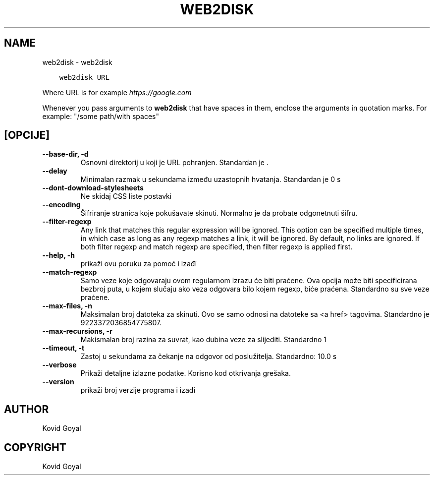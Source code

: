 .\" Man page generated from reStructuredText.
.
.TH "WEB2DISK" "1" "rujna 28, 2018" "3.32.0" "calibre"
.SH NAME
web2disk \- web2disk
.
.nr rst2man-indent-level 0
.
.de1 rstReportMargin
\\$1 \\n[an-margin]
level \\n[rst2man-indent-level]
level margin: \\n[rst2man-indent\\n[rst2man-indent-level]]
-
\\n[rst2man-indent0]
\\n[rst2man-indent1]
\\n[rst2man-indent2]
..
.de1 INDENT
.\" .rstReportMargin pre:
. RS \\$1
. nr rst2man-indent\\n[rst2man-indent-level] \\n[an-margin]
. nr rst2man-indent-level +1
.\" .rstReportMargin post:
..
.de UNINDENT
. RE
.\" indent \\n[an-margin]
.\" old: \\n[rst2man-indent\\n[rst2man-indent-level]]
.nr rst2man-indent-level -1
.\" new: \\n[rst2man-indent\\n[rst2man-indent-level]]
.in \\n[rst2man-indent\\n[rst2man-indent-level]]u
..
.INDENT 0.0
.INDENT 3.5
.sp
.nf
.ft C
web2disk URL
.ft P
.fi
.UNINDENT
.UNINDENT
.sp
Where URL is for example \fI\%https://google.com\fP
.sp
Whenever you pass arguments to \fBweb2disk\fP that have spaces in them, enclose the arguments in quotation marks. For example: "/some path/with spaces"
.SH [OPCIJE]
.INDENT 0.0
.TP
.B \-\-base\-dir, \-d
Osnovni direktorij u koji je URL pohranjen. Standardan je .
.UNINDENT
.INDENT 0.0
.TP
.B \-\-delay
Minimalan razmak u sekundama između uzastopnih hvatanja. Standardan je 0 s
.UNINDENT
.INDENT 0.0
.TP
.B \-\-dont\-download\-stylesheets
Ne skidaj CSS liste postavki
.UNINDENT
.INDENT 0.0
.TP
.B \-\-encoding
Šifriranje stranica koje pokušavate skinuti. Normalno je da probate odgonetnuti šifru.
.UNINDENT
.INDENT 0.0
.TP
.B \-\-filter\-regexp
Any link that matches this regular expression will be ignored. This option can be specified multiple times, in which case as long as any regexp matches a link, it will be ignored. By default, no links are ignored. If both filter regexp and match regexp are specified, then filter regexp is applied first.
.UNINDENT
.INDENT 0.0
.TP
.B \-\-help, \-h
prikaži ovu poruku za pomoć i izađi
.UNINDENT
.INDENT 0.0
.TP
.B \-\-match\-regexp
Samo veze koje odgovaraju ovom regularnom izrazu će biti praćene. Ova opcija može biti specificirana bezbroj puta, u kojem slučaju ako veza odgovara bilo kojem regexp, biće praćena. Standardno su sve veze praćene.
.UNINDENT
.INDENT 0.0
.TP
.B \-\-max\-files, \-n
Maksimalan broj datoteka za skinuti. Ovo se samo odnosi na datoteke sa <a href> tagovima. Standardno je 9223372036854775807.
.UNINDENT
.INDENT 0.0
.TP
.B \-\-max\-recursions, \-r
Makismalan broj razina za suvrat, kao dubina veze za slijediti. Standardno 1
.UNINDENT
.INDENT 0.0
.TP
.B \-\-timeout, \-t
Zastoj u sekundama za čekanje na odgovor od poslužitelja. Standardno: 10.0 s
.UNINDENT
.INDENT 0.0
.TP
.B \-\-verbose
Prikaži detaljne izlazne podatke. Korisno kod otkrivanja grešaka.
.UNINDENT
.INDENT 0.0
.TP
.B \-\-version
prikaži broj verzije programa i izađi
.UNINDENT
.SH AUTHOR
Kovid Goyal
.SH COPYRIGHT
Kovid Goyal
.\" Generated by docutils manpage writer.
.
